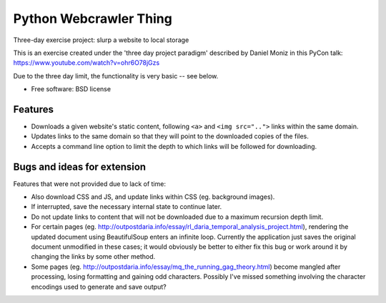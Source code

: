 ===============================
Python Webcrawler Thing
===============================

.. image:: https://img.shields.io/travis/karlorg/pycrawl.svg
        :target: https://travis-ci.org/karlorg/pycrawl

Three-day exercise project: slurp a website to local storage

This is an exercise created under the 'three day project paradigm'
described by Daniel Moniz in this PyCon talk:
https://www.youtube.com/watch?v=ohr6O78jGzs

Due to the three day limit, the functionality is very basic -- see below.

* Free software: BSD license

Features
--------

* Downloads a given website's static content, following ``<a>`` and
  ``<img src="..">`` links within the same domain.

* Updates links to the same domain so that they will point to the
  downloaded copies of the files.

* Accepts a command line option to limit the depth to which links will
  be followed for downloading.

Bugs and ideas for extension
-------------------

Features that were not provided due to lack of time:

* Also download CSS and JS, and update links within CSS (eg. background images).

* If interrupted, save the necessary internal state to continue later.

* Do not update links to content that will not be downloaded due to a
  maximum recursion depth limit.

* For certain pages
  (eg. http://outpostdaria.info/essay/rl_daria_temporal_analysis_project.html),
  rendering the updated document using BeautifulSoup enters an
  infinite loop.  Currently the application just saves the original
  document unmodified in these cases; it would obviously be better to
  either fix this bug or work around it by changing the links by some
  other method.

* Some pages
  (eg. http://outpostdaria.info/essay/mq_the_running_gag_theory.html)
  become mangled after processing, losing formatting and gaining odd
  characters.  Possibly I've missed something involving the character
  encodings used to generate and save output?
